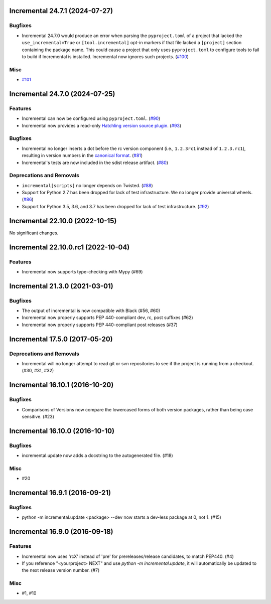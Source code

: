 Incremental 24.7.1 (2024-07-27)
===============================

Bugfixes
--------

- Incremental 24.7.0 would produce an error when parsing the ``pyproject.toml`` of a project that lacked the ``use_incremental=True`` or ``[tool.incremental]`` opt-in markers if that file lacked a ``[project]`` section containing the package name. This could cause a project that only uses ``pyproject.toml`` to configure tools to fail to build if Incremental is installed. Incremental now ignores such projects. (`#100 <https://github.com/twisted/incremental/issues/100>`__)


Misc
----

- `#101 <https://github.com/twisted/incremental/issues/101>`__


Incremental 24.7.0 (2024-07-25)
===============================

Features
--------

- Incremental can now be configured using ``pyproject.toml``. (`#90 <https://github.com/twisted/incremental/issues/90>`__)
- Incremental now provides a read-only `Hatchling version source plugin <https://hatch.pypa.io/latest/plugins/version-source/reference/>`_. (`#93 <https://github.com/twisted/incremental/issues/93>`__)


Bugfixes
--------

- Incremental no longer inserts a dot before the rc version component (i.e., ``1.2.3rc1`` instead of ``1.2.3.rc1``), resulting in version numbers in the `canonical format <https://packaging.python.org/en/latest/specifications/version-specifiers/#public-version-identifiers>`__. (`#81 <https://github.com/twisted/incremental/issues/81>`__)
- Incremental's tests are now included in the sdist release artifact. (`#80 <https://github.com/twisted/incremental/issues/80>`__)


Deprecations and Removals
-------------------------

- ``incremental[scripts]`` no longer depends on Twisted. (`#88 <https://github.com/twisted/incremental/issues/88>`__)
- Support for Python 2.7 has been dropped for lack of test infrastructure. We no longer provide universal wheels. (`#86 <https://github.com/twisted/incremental/issues/86>`__)
- Support for Python 3.5, 3.6, and 3.7 has been dropped for lack of test infrastructure. (`#92 <https://github.com/twisted/incremental/issues/92>`__)


Incremental 22.10.0 (2022-10-15)
================================

No significant changes.


Incremental 22.10.0.rc1 (2022-10-04)
====================================

Features
--------

- Incremental now supports type-checking with Mypy (#69)


Incremental 21.3.0 (2021-03-01)
===============================

Bugfixes
--------

- The output of incremental is now compatible with Black (#56, #60)
- Incremental now properly supports PEP 440-compliant dev, rc, post suffixes (#62)
- Incremental now properly supports PEP 440-compliant post releases (#37)


Incremental 17.5.0 (2017-05-20)
===============================

Deprecations and Removals
-------------------------

- Incremental will no longer attempt to read git or svn repositories to see if
  the project is running from a checkout. (#30, #31, #32)


Incremental 16.10.1 (2016-10-20)
================================

Bugfixes
--------

- Comparisons of Versions now compare the lowercased forms of both
  version packages, rather than being case sensitive. (#23)


Incremental 16.10.0 (2016-10-10)
================================

Bugfixes
--------

- incremental.update now adds a docstring to the autogenerated file.
  (#18)

Misc
----

- #20


Incremental 16.9.1 (2016-09-21)
===============================

Bugfixes
--------

- python -m incremental.update <package> --dev now starts a dev-less
  package at 0, not 1. (#15)


Incremental 16.9.0 (2016-09-18)
===============================

Features
--------

- Incremental now uses 'rcX' instead of 'pre' for prereleases/release
  candidates, to match PEP440. (#4)
- If you reference "<yourproject> NEXT" and use `python -m
  incremental.update`, it will automatically be updated to the next
  release version number. (#7)

Misc
----

- #1, #10
